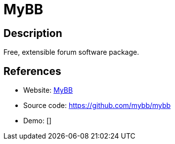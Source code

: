 = MyBB

:Name:          MyBB
:Language:      PHP
:License:       LGPL-3.0
:Topic:         Communication systems
:Category:      Social Networks and Forums
:Subcategory:   

// END-OF-HEADER. DO NOT MODIFY OR DELETE THIS LINE

== Description

Free, extensible forum software package.

== References

* Website: http://www.mybb.com/[MyBB]
* Source code: https://github.com/mybb/mybb[https://github.com/mybb/mybb]
* Demo: []
